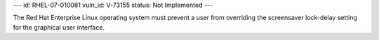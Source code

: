 ---
id: RHEL-07-010081
vuln_id: V-73155
status: Not Implemented
---

The Red Hat Enterprise Linux operating system must prevent a user from overriding the screensaver lock-delay setting for the graphical user interface.

